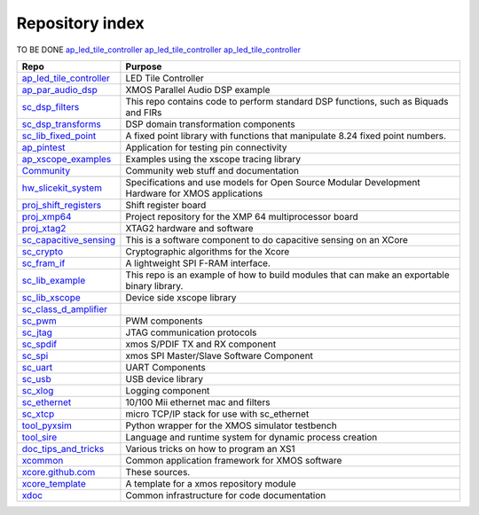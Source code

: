 Repository index
================

TO BE DONE
`ap_led_tile_controller </xcore/ap_led_tile_controller>`_
`ap_led_tile_controller <http://github.com/xcore/ap_led_tile_controller>`_
`ap_led_tile_controller </xcore/ap_led_tile_controller>`_

=============================================================== =========================================================================================================
Repo                                                            Purpose
=============================================================== =========================================================================================================
`ap_led_tile_controller </xcore/ap_led_tile_controller>`_       LED Tile Controller

`ap_par_audio_dsp </xcore/ap_par_audio_dsp>`_                   XMOS Parallel Audio DSP example
`sc_dsp_filters </xcore/sc_dsp_filters>`_                       This repo contains code to perform standard DSP functions, such as Biquads and FIRs
`sc_dsp_transforms </xcore/sc_dsp_transforms>`_                 DSP domain transformation components
`sc_lib_fixed_point </xcore/sc_lib_fixed_point>`_               A fixed point library with functions that manipulate 8.24 fixed point numbers.

`ap_pintest </xcore/ap_pintest>`_                               Application for testing pin connectivity

`ap_xscope_examples </xcore/ap_xscope_examples>`_               Examples using the xscope tracing library

`Community </xcore/Community>`_                                 Community web stuff and documentation

`hw_slicekit_system </xcore/hw_slicekit_system>`_               Specifications and use models for Open Source Modular Development Hardware for XMOS applications 
`proj_shift_registers </xcore/proj_shift_registers>`_           Shift register board
`proj_xmp64 </xcore/proj_xmp64>`_                               Project repository for the XMP 64 multiprocessor board
`proj_xtag2 </xcore/proj_xtag2>`_                               XTAG2 hardware and software
`sc_capacitive_sensing </xcore/sc_capacitive_sensing>`_         This is a software component to do capacitive sensing on an XCore
`sc_crypto </xcore/sc_crypto>`_                                 Cryptographic algorithms for the Xcore

`sc_fram_if </xcore/sc_fram_if>`_                               A lightweight SPI F-RAM interface.
`sc_lib_example </xcore/sc_lib_example>`_                       This repo is an example of how to build modules that can make an exportable binary library.
`sc_lib_xscope </xcore/sc_lib_xscope>`_                         Device side xscope library

`sc_class_d_amplifier </xcore/sc_class_d_amplifier>`_           
`sc_pwm </xcore/sc_pwm>`_                                       PWM components

`sc_jtag </xcore/sc_jtag>`_                                     JTAG communication protocols
`sc_spdif </xcore/sc_spdif>`_                                   xmos S/PDIF TX and RX component
`sc_spi </xcore/sc_spi>`_                                       xmos SPI Master/Slave Software Component
`sc_uart </xcore/sc_uart>`_                                     UART Components
`sc_usb </xcore/sc_usb>`_                                       USB device library
`sc_xlog </xcore/sc_xlog>`_                                     Logging component

`sc_ethernet </xcore/sc_ethernet>`_                             10/100 Mii ethernet mac and filters
`sc_xtcp </xcore/sc_xtcp>`_                                     micro TCP/IP stack for use with sc_ethernet

`tool_pyxsim </xcore/tool_pyxsim>`_                             Python wrapper for the XMOS simulator testbench
`tool_sire </xcore/tool_sire>`_                                 Language and runtime system for dynamic process creation

`doc_tips_and_tricks </xcore/doc_tips_and_tricks>`_             Various tricks on how to program an XS1

`xcommon </xcore/xcommon>`_                                     Common application framework for XMOS software
`xcore.github.com </xcore/xcore.github.com>`_                   These sources.
`xcore_template </xcore/xcore_template>`_                       A template for a xmos repository module
`xdoc </xcore/xdoc>`_                                           Common infrastructure for code documentation
=============================================================== =========================================================================================================
